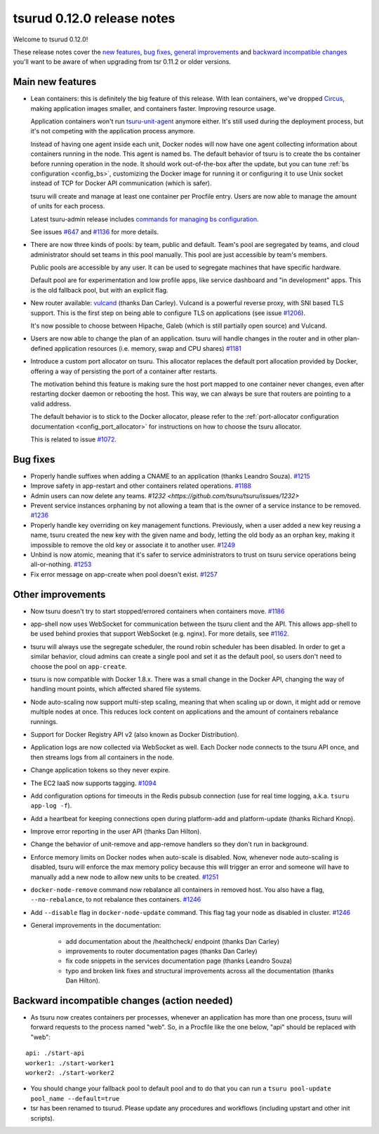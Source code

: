 .. Copyright 2015 tsuru authors. All rights reserved.
   Use of this source code is governed by a BSD-style
   license that can be found in the LICENSE file.

===========================
tsurud 0.12.0 release notes
===========================

Welcome to tsurud 0.12.0!

These release notes cover the `new features`_, `bug fixes`_, `general
improvements`_ and `backward incompatible changes`_ you'll want to be aware of
when upgrading from tsr 0.11.2 or older versions.

.. _`new features`: `Main new features`_
.. _`general improvements`: `Other improvements`_
.. _`backward incompatible changes`: `Backward incompatible changes (action needed)`_

Main new features
=================

* Lean containers: this is definitely the big feature of this release. With
  lean containers, we've dropped `Circus
  <https://circus.readthedocs.org/en/latest/>`_, making application images
  smaller, and containers faster. Improving resource usage.

  Application containers won't run `tsuru-unit-agent
  <https://github.com/tsuru/tsuru-unit-agent/>`_ anymore either. It's still
  used during the deployment process, but it's not competing with the
  application process anymore.

  Instead of having one agent inside each unit, Docker nodes will now have
  one agent collecting information about containers running in the node.
  This agent is named bs. The default behavior of tsuru is to create the bs
  container before running operation in the node. It should work
  out-of-the-box after the update, but you can tune :ref:`bs configuration
  <config_bs>`, customizing the Docker image for running it or configuring
  it to use Unix socket instead of TCP for Docker API communication (which
  is safer).

  tsuru will create and manage at least one container per Procfile entry. Users
  are now able to manage the amount of units for each process.

  Latest tsuru-admin release includes `commands for managing bs
  configuration
  <https://tsuru-admin.readthedocs.org/en/latest/#bs-management>`_.

  See issues `#647 <https://github.com/tsuru/tsuru/issues/647>`_ and `#1136
  <https://github.com/tsuru/tsuru/issues/1136>`_ for more details.

* There are now three kinds of pools: by team, public and default.
  Team's pool are segregated by teams, and cloud administrator should set
  teams in this pool manually. This pool are just accessible by team's
  members.

  Public pools are accessible by any user. It can be used to segregate
  machines that have specific hardware.

  Default pool are for experimentation and low profile apps, like service
  dashboard and "in development" apps. This is the old fallback pool, but with
  an explicit flag.

* New router available: `vulcand <https://vulcand.io/>`_ (thanks Dan Carley).
  Vulcand is a powerful reverse proxy, with SNI based TLS support. This is the
  first step on being able to configure TLS on applications (see issue `#1206
  <https://github.com/tsuru/tsuru/issues/1206>`_).

  It's now possible to choose between Hipache, Galeb (which is still partially
  open source) and Vulcand.

* Users are now able to change the plan of an application. tsuru will handle
  changes in the router and in other plan-defined application resources (i.e.
  memory, swap and CPU shares)  `#1181
  <https://github.com/tsuru/tsuru/issues/1181>`_

* Introduce a custom port allocator on tsuru. This allocator replaces the
  default port allocation provided by Docker, offering a way of persisting the
  port of a container after restarts.

  The motivation behind this feature is making sure the host port mapped
  to one container never changes, even after restarting docker daemon or
  rebooting the host. This way, we can always be sure that routers are
  pointing to a valid address.

  The default behavior is to stick to the Docker allocator, please refer to the
  :ref:`port-allocator configuration documentation <config_port_allocator>` for
  instructions on how to choose the tsuru allocator.

  This is related to issue `#1072 <https://github.com/tsuru/tsuru/issues/1072>`_.

Bug fixes
=========

* Properly handle suffixes when adding a CNAME to an application (thanks
  Leandro Souza). `#1215 <https://github.com/tsuru/tsuru/pull/1215>`_

* Improve safety in app-restart and other containers related operations. `#1188
  <https://github.com/tsuru/tsuru/issues/1188>`_

* Admin users can now delete any teams. `#1232
  <https://github.com/tsuru/tsuru/issues/1232>`

* Prevent service instances orphaning by not allowing a team that is the owner
  of a service instance to be removed. `#1236
  <https://github.com/tsuru/tsuru/issues/1236>`_

* Properly handle key overriding on key management functions. Previously, when
  a user added a new key reusing a name, tsuru created the new key with the
  given name and body, letting the old body as an orphan key, making it
  impossible to remove the old key or associate it to another user. `#1249
  <https://github.com/tsuru/tsuru/issues/1249>`_

* Unbind is now atomic, meaning that it's safer to service administrators to
  trust on tsuru service operations being all-or-nothing. `#1253
  <https://github.com/tsuru/tsuru/issues/1253>`_

* Fix error message on app-create when pool doesn't exist. `#1257
  <https://github.com/tsuru/tsuru/issues/1257>`_

Other improvements
==================

* Now tsuru doesn't try to start stopped/errored containers when containers
  move. `#1186 <https://github.com/tsuru/tsuru/issues/1186>`_

* app-shell now uses WebSocket for communication between the tsuru client and
  the API. This allows app-shell to be used behind proxies that support
  WebSocket (e.g. nginx). For more details, see `#1162
  <https://github.com/tsuru/tsuru/issues/1162>`_.

* tsuru will always use the segregate scheduler, the round robin scheduler has
  been disabled. In order to get a similar behavior, cloud admins can create a
  single pool and set it as the default pool, so users don't need to choose the
  pool on ``app-create``.

* tsuru is now compatible with Docker 1.8.x. There was a small change in the
  Docker API, changing the way of handling mount points, which affected shared
  file systems.

* Node auto-scaling now support multi-step scaling, meaning that when scaling
  up or down, it might add or remove multiple nodes at once. This reduces lock
  content on applications and the amount of containers rebalance runnings.

* Support for Docker Registry API v2 (also known as Docker Distribution).

* Application logs are now collected via WebSocket as well. Each Docker node
  connects to the tsuru API once, and then streams logs from all containers in
  the node.

* Change application tokens so they never expire.

* The EC2 IaaS now supports tagging. `#1094
  <https://github.com/tsuru/tsuru/issues/1094>`_

* Add configuration options for timeouts in the Redis pubsub connection (use
  for real time logging, a.k.a. ``tsuru app-log -f``).

* Add a heartbeat for keeping connections open during platform-add and
  platform-update (thanks Richard Knop).

* Improve error reporting in the user API (thanks Dan Hilton).

* Change the behavior of unit-remove and app-remove handlers so they don't run
  in background.

* Enforce memory limits on Docker nodes when auto-scale is disabled. Now,
  whenever node auto-scaling is disabled, tsuru will enforce the max memory
  policy because this will trigger an error and someone will have to manually
  add a new node to allow new units to be created. `#1251
  <https://github.com/tsuru/tsuru/issues/1251>`_

* ``docker-node-remove`` command now rebalance all containers in removed host.
  You also have a flag, ``--no-rebalance``, to not rebalance thes containers. `#1246
  <https://github.com/tsuru/tsuru/issues/1246>`_

* Add ``--disable`` flag in ``docker-node-update`` command. This flag tag your node
  as disabled in cluster. `#1246
  <https://github.com/tsuru/tsuru/issues/1246>`_

* General improvements in the documentation:

    - add documentation about the /healthcheck/ endpoint (thanks Dan Carley)
    - improvements to router documentation pages (thanks Dan Carley)
    - fix code snippets in the services documentation page (thanks Leandro
      Souza)
    - typo and broken link fixes and structural improvements across all the
      documentation (thanks Dan Hilton).

Backward incompatible changes (action needed)
=============================================

* As tsuru now creates containers per processes, whenever an application has
  more than one process, tsuru will forward requests to the process named
  "web". So, in a Procfile like the one below, "api" should be replaced with
  "web":

.. highlight:: yaml

::

    api: ./start-api
    worker1: ./start-worker1
    worker2: ./start-worker2

* You should change your fallback pool to default pool and to do that you
  can run a ``tsuru pool-update pool_name --default=true``

* tsr has been renamed to tsurud. Please update any procedures and
  workflows (including upstart and other init scripts).
